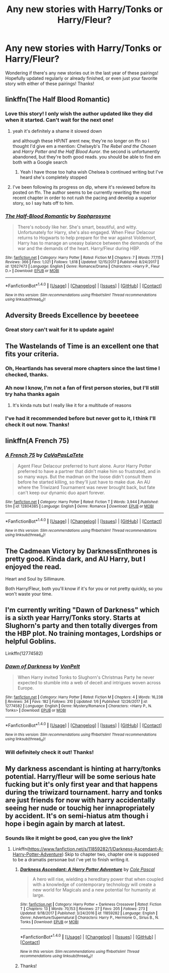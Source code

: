 #+TITLE: Any new stories with Harry/Tonks or Harry/Fleur?

* Any new stories with Harry/Tonks or Harry/Fleur?
:PROPERTIES:
:Author: IrishNewton
:Score: 23
:DateUnix: 1515769381.0
:DateShort: 2018-Jan-12
:END:
Wondering if there's any new stories out in the last year of these pairings! Hopefully updated regularly or already finished, or even just your favorite story with either of these pairings! Thanks!


** linkffn(The Half Blood Romantic)
:PROPERTIES:
:Author: TurtlePig
:Score: 8
:DateUnix: 1515771749.0
:DateShort: 2018-Jan-12
:END:

*** Love this story! I only wish the author updated like they did when it started. Can't wait for the next one!
:PROPERTIES:
:Author: IrishNewton
:Score: 6
:DateUnix: 1515771972.0
:DateShort: 2018-Jan-12
:END:

**** yeah it's definitely a shame it slowed down

and although these HP/NT arent new, they're no longer on ffn so I thought I'd give em a mention: Chelseyb's /The Rebel and the Chosen/ and /Harry Potter and the Half Blood Auror/. the second is unfortunently abandoned, but they're both good reads. you should be able to find em both with a Google search
:PROPERTIES:
:Author: TurtlePig
:Score: 5
:DateUnix: 1515772125.0
:DateShort: 2018-Jan-12
:END:

***** Yeah I have those too haha wish Chelsea b continued writing but I've heard she's completely stopped
:PROPERTIES:
:Author: IrishNewton
:Score: 2
:DateUnix: 1515772177.0
:DateShort: 2018-Jan-12
:END:


**** I've been following its progress on dlp, where it's reviewed before its posted on ffn. The author seems to be currently rewriting the most recent chapter in order to not rush the pacing and develop a superior story, so I say hats off to him.
:PROPERTIES:
:Author: kingpurplear
:Score: 3
:DateUnix: 1515814579.0
:DateShort: 2018-Jan-13
:END:


*** [[http://www.fanfiction.net/s/12627473/1/][*/The Half-Blood Romantic/*]] by [[https://www.fanfiction.net/u/2303164/Sophprosyne][/Sophprosyne/]]

#+begin_quote
  There's nobody like her. She's smart, beautiful, and witty. Unfortunately for Harry, she's also engaged. When Fleur Delacour returns to Hogwarts to help prepare for the war against Voldemort, Harry has to manage an uneasy balance between the demands of the war and the demands of the heart. Harry/Fleur during HBP.
#+end_quote

^{/Site/: [[http://www.fanfiction.net/][fanfiction.net]] *|* /Category/: Harry Potter *|* /Rated/: Fiction M *|* /Chapters/: 7 *|* /Words/: 77,115 *|* /Reviews/: 366 *|* /Favs/: 1,021 *|* /Follows/: 1,618 *|* /Updated/: 12/15/2017 *|* /Published/: 8/24/2017 *|* /id/: 12627473 *|* /Language/: English *|* /Genre/: Romance/Drama *|* /Characters/: <Harry P., Fleur D.> *|* /Download/: [[http://www.ff2ebook.com/old/ffn-bot/index.php?id=12627473&source=ff&filetype=epub][EPUB]] or [[http://www.ff2ebook.com/old/ffn-bot/index.php?id=12627473&source=ff&filetype=mobi][MOBI]]}

--------------

*FanfictionBot*^{1.4.0} *|* [[[https://github.com/tusing/reddit-ffn-bot/wiki/Usage][Usage]]] | [[[https://github.com/tusing/reddit-ffn-bot/wiki/Changelog][Changelog]]] | [[[https://github.com/tusing/reddit-ffn-bot/issues/][Issues]]] | [[[https://github.com/tusing/reddit-ffn-bot/][GitHub]]] | [[[https://www.reddit.com/message/compose?to=tusing][Contact]]]

^{/New in this version: Slim recommendations using/ ffnbot!slim! /Thread recommendations using/ linksub(thread_id)!}
:PROPERTIES:
:Author: FanfictionBot
:Score: 2
:DateUnix: 1515771761.0
:DateShort: 2018-Jan-12
:END:


** Adversity Breeds Excellence by beeeteee
:PROPERTIES:
:Author: mrc4nn0n
:Score: 4
:DateUnix: 1515774416.0
:DateShort: 2018-Jan-12
:END:

*** Great story can't wait for it to update again!
:PROPERTIES:
:Author: IrishNewton
:Score: 1
:DateUnix: 1515781854.0
:DateShort: 2018-Jan-12
:END:


** The Wastelands of Time is an excellent one that fits your criteria.
:PROPERTIES:
:Author: Snaximon
:Score: 4
:DateUnix: 1515770676.0
:DateShort: 2018-Jan-12
:END:

*** Oh, Heartlands has several more chapters since the last time I checked, thanks.
:PROPERTIES:
:Author: infomaton
:Score: 4
:DateUnix: 1515813786.0
:DateShort: 2018-Jan-13
:END:


*** Ah now I know, I'm not a fan of first person stories, but I'll still try haha thanks again
:PROPERTIES:
:Author: IrishNewton
:Score: 2
:DateUnix: 1515772113.0
:DateShort: 2018-Jan-12
:END:

**** It's kinda nuts but I really like it for a multitude of reasons
:PROPERTIES:
:Author: Kaladin_MemeBlessed
:Score: 3
:DateUnix: 1515792063.0
:DateShort: 2018-Jan-13
:END:


*** I've had it recommended before but never got to it, I think I'll check it out now. Thanks!
:PROPERTIES:
:Author: IrishNewton
:Score: 1
:DateUnix: 1515772004.0
:DateShort: 2018-Jan-12
:END:


** linkffn(A French 75)
:PROPERTIES:
:Author: NutzPercent
:Score: 2
:DateUnix: 1516245174.0
:DateShort: 2018-Jan-18
:END:

*** [[http://www.fanfiction.net/s/12804385/1/][*/A French 75/*]] by [[https://www.fanfiction.net/u/10241970/CaVaPasLaTete][/CaVaPasLaTete/]]

#+begin_quote
  Agent Fleur Delacour preferred to hunt alone. Auror Harry Potter preferred to have a partner that didn't make him so frustrated, and in so many ways. But the madman on the loose didn't consult them before he started killing, so they'll just have to make due. An AU where the Triwizard Tournament was never brought back, but fate can't keep our dynamic duo apart forever.
#+end_quote

^{/Site/: [[http://www.fanfiction.net/][fanfiction.net]] *|* /Category/: Harry Potter *|* /Rated/: Fiction T *|* /Words/: 3,944 *|* /Published/: 51m *|* /id/: 12804385 *|* /Language/: English *|* /Genre/: Romance *|* /Download/: [[http://www.ff2ebook.com/old/ffn-bot/index.php?id=12804385&source=ff&filetype=epub][EPUB]] or [[http://www.ff2ebook.com/old/ffn-bot/index.php?id=12804385&source=ff&filetype=mobi][MOBI]]}

--------------

*FanfictionBot*^{1.4.0} *|* [[[https://github.com/tusing/reddit-ffn-bot/wiki/Usage][Usage]]] | [[[https://github.com/tusing/reddit-ffn-bot/wiki/Changelog][Changelog]]] | [[[https://github.com/tusing/reddit-ffn-bot/issues/][Issues]]] | [[[https://github.com/tusing/reddit-ffn-bot/][GitHub]]] | [[[https://www.reddit.com/message/compose?to=tusing][Contact]]]

^{/New in this version: Slim recommendations using/ ffnbot!slim! /Thread recommendations using/ linksub(thread_id)!}
:PROPERTIES:
:Author: FanfictionBot
:Score: 1
:DateUnix: 1516245197.0
:DateShort: 2018-Jan-18
:END:


** The Cadmean Victory by DarknessEnthrones is pretty good. Kinda dark, and AU Harry, but I enjoyed the read.

Heart and Soul by Sillimaure.

Both Harry/Fleur, both you'll know if it's for you or not pretty quickly, so you won't waste your time.
:PROPERTIES:
:Score: 3
:DateUnix: 1515799784.0
:DateShort: 2018-Jan-13
:END:


** I'm currently writing "Dawn of Darkness" which is a sixth year Harry/Tonks story. Starts at Slughorn's party and then totally diverges from the HBP plot. No training montages, Lordships or helpful Goblins.

Linkffn(12774582)
:PROPERTIES:
:Author: Hellstrike
:Score: 3
:DateUnix: 1515775967.0
:DateShort: 2018-Jan-12
:END:

*** [[http://www.fanfiction.net/s/12774582/1/][*/Dawn of Darkness/*]] by [[https://www.fanfiction.net/u/8266516/VonPelt][/VonPelt/]]

#+begin_quote
  When Harry invited Tonks to Slughorn's Christmas Party he never expected to stumble into a web of deceit and intrigues woven across Europe.
#+end_quote

^{/Site/: [[http://www.fanfiction.net/][fanfiction.net]] *|* /Category/: Harry Potter *|* /Rated/: Fiction M *|* /Chapters/: 4 *|* /Words/: 16,238 *|* /Reviews/: 34 *|* /Favs/: 182 *|* /Follows/: 310 *|* /Updated/: 1/6 *|* /Published/: 12/26/2017 *|* /id/: 12774582 *|* /Language/: English *|* /Genre/: Mystery/Romance *|* /Characters/: <Harry P., N. Tonks> *|* /Download/: [[http://www.ff2ebook.com/old/ffn-bot/index.php?id=12774582&source=ff&filetype=epub][EPUB]] or [[http://www.ff2ebook.com/old/ffn-bot/index.php?id=12774582&source=ff&filetype=mobi][MOBI]]}

--------------

*FanfictionBot*^{1.4.0} *|* [[[https://github.com/tusing/reddit-ffn-bot/wiki/Usage][Usage]]] | [[[https://github.com/tusing/reddit-ffn-bot/wiki/Changelog][Changelog]]] | [[[https://github.com/tusing/reddit-ffn-bot/issues/][Issues]]] | [[[https://github.com/tusing/reddit-ffn-bot/][GitHub]]] | [[[https://www.reddit.com/message/compose?to=tusing][Contact]]]

^{/New in this version: Slim recommendations using/ ffnbot!slim! /Thread recommendations using/ linksub(thread_id)!}
:PROPERTIES:
:Author: FanfictionBot
:Score: 2
:DateUnix: 1515776001.0
:DateShort: 2018-Jan-12
:END:


*** Will definitely check it out! Thanks!
:PROPERTIES:
:Author: IrishNewton
:Score: 1
:DateUnix: 1515776038.0
:DateShort: 2018-Jan-12
:END:


** My darkness ascendant is hinting at harry/tonks potential. Harry/fleur will be some serious hate fucking but it's only first year and that happens during the triwizard tournament. harry and tonks are just friends for now with harry accidentally seeing her nude or touchig her innapropriately by accident. It's on semi-hiatus atm though i hope i begin again by march at latest.
:PROPERTIES:
:Author: viol8er
:Score: 1
:DateUnix: 1515773688.0
:DateShort: 2018-Jan-12
:END:

*** Sounds like it might be good, can you give the link?
:PROPERTIES:
:Author: IrishNewton
:Score: 2
:DateUnix: 1515773738.0
:DateShort: 2018-Jan-12
:END:

**** Linkffn([[https://www.fanfiction.net/s/11859282/1/Darkness-Ascendant-A-Harry-Potter-Adventure]]) Skip to chapter two, chapter one is supposed to be a dramatis personae but i've yet to finish writing it.
:PROPERTIES:
:Author: viol8er
:Score: 1
:DateUnix: 1515774677.0
:DateShort: 2018-Jan-12
:END:

***** [[http://www.fanfiction.net/s/11859282/1/][*/Darkness Ascendant: A Harry Potter Adventure/*]] by [[https://www.fanfiction.net/u/358482/Cole-Pascal][/Cole Pascal/]]

#+begin_quote
  A hero will rise, wielding a hereditary power that when coupled with a knowledge of contemporary technology will create a new world for Magicals and a new potential for humanity at large.
#+end_quote

^{/Site/: [[http://www.fanfiction.net/][fanfiction.net]] *|* /Category/: Harry Potter + Darkness Crossover *|* /Rated/: Fiction T *|* /Chapters/: 13 *|* /Words/: 70,153 *|* /Reviews/: 27 *|* /Favs/: 205 *|* /Follows/: 273 *|* /Updated/: 9/18/2017 *|* /Published/: 3/24/2016 *|* /id/: 11859282 *|* /Language/: English *|* /Genre/: Adventure/Supernatural *|* /Characters/: Harry P., Hermione G., Sirius B., N. Tonks *|* /Download/: [[http://www.ff2ebook.com/old/ffn-bot/index.php?id=11859282&source=ff&filetype=epub][EPUB]] or [[http://www.ff2ebook.com/old/ffn-bot/index.php?id=11859282&source=ff&filetype=mobi][MOBI]]}

--------------

*FanfictionBot*^{1.4.0} *|* [[[https://github.com/tusing/reddit-ffn-bot/wiki/Usage][Usage]]] | [[[https://github.com/tusing/reddit-ffn-bot/wiki/Changelog][Changelog]]] | [[[https://github.com/tusing/reddit-ffn-bot/issues/][Issues]]] | [[[https://github.com/tusing/reddit-ffn-bot/][GitHub]]] | [[[https://www.reddit.com/message/compose?to=tusing][Contact]]]

^{/New in this version: Slim recommendations using/ ffnbot!slim! /Thread recommendations using/ linksub(thread_id)!}
:PROPERTIES:
:Author: FanfictionBot
:Score: 1
:DateUnix: 1515774692.0
:DateShort: 2018-Jan-12
:END:


***** Thanks!
:PROPERTIES:
:Author: IrishNewton
:Score: 1
:DateUnix: 1515775995.0
:DateShort: 2018-Jan-12
:END:
